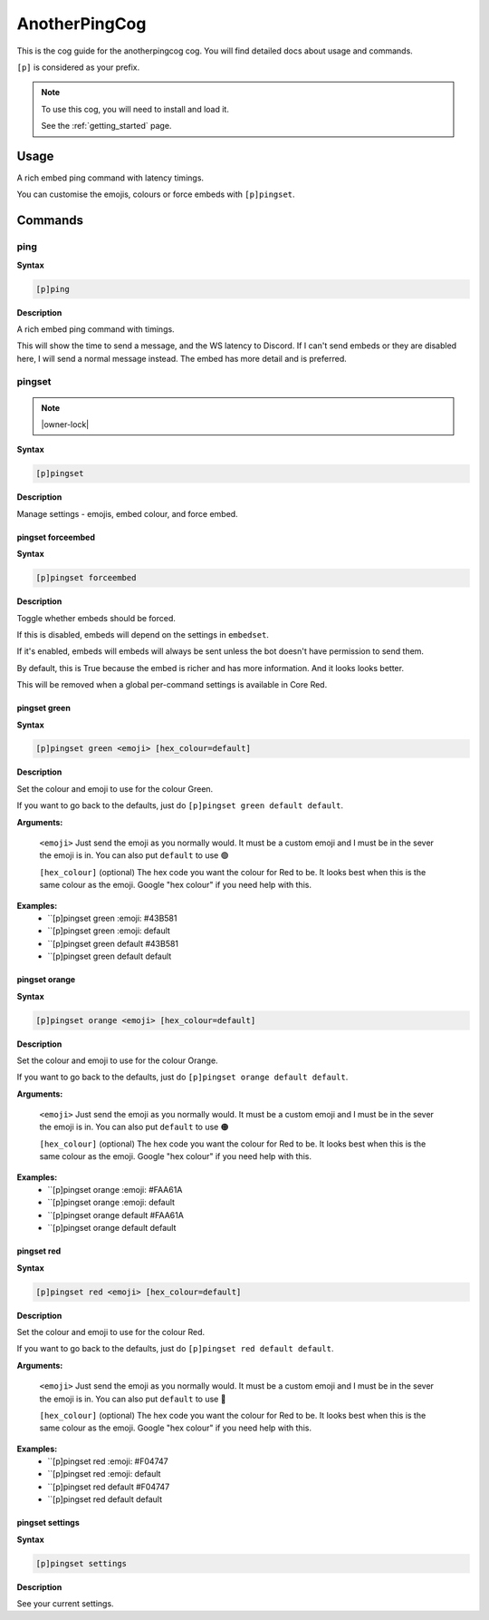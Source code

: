.. _anotherpingcog:

==============
AnotherPingCog
==============

This is the cog guide for the anotherpingcog cog. You will
find detailed docs about usage and commands.

``[p]`` is considered as your prefix.

.. note::

    To use this cog, you will need to install and load it.

    See the :ref:`getting_started` page.

.. _anotherpingcog-usage:

-----
Usage
-----

A rich embed ping command with latency timings.

You can customise the emojis, colours or force embeds with ``[p]pingset``.


.. _anotherpingcog-commands:

--------
Commands
--------

.. _anotherpingcog-command-ping:

^^^^
ping
^^^^

**Syntax**

.. code-block:: none

    [p]ping 

**Description**

A rich embed ping command with timings.

This will show the time to send a message, and the WS latency to Discord.
If I can't send embeds or they are disabled here, I will send a normal message instead.
The embed has more detail and is preferred.

.. _anotherpingcog-command-pingset:

^^^^^^^
pingset
^^^^^^^

.. note:: |owner-lock|

**Syntax**

.. code-block:: none

    [p]pingset 

**Description**

Manage settings - emojis, embed colour, and force embed.

.. _anotherpingcog-command-pingset-forceembed:

""""""""""""""""""
pingset forceembed
""""""""""""""""""

**Syntax**

.. code-block:: none

    [p]pingset forceembed 

**Description**

Toggle whether embeds should be forced.

If this is disabled, embeds will depend on the settings in ``embedset``.

If it's enabled, embeds will embeds will always be sent unless the bot doesn't
have permission to send them.

By default, this is True because the embed is richer and has more information.
And it looks looks better.

This will be removed when a global per-command settings is available in Core Red.

.. _anotherpingcog-command-pingset-green:

"""""""""""""
pingset green
"""""""""""""

**Syntax**

.. code-block:: none

    [p]pingset green <emoji> [hex_colour=default]

**Description**

Set the colour and emoji to use for the colour Green.

If you want to go back to the defaults, just do ``[p]pingset green default default``.

**Arguments:**

    ``<emoji>``
    Just send the emoji as you normally would. It must be a custom emoji and I must
    be in the sever the emoji is in.
    You can also put ``default`` to use 🟢

    ``[hex_colour]`` (optional)
    The hex code you want the colour for Red to be. It looks best when this is the
    same colour as the emoji. Google "hex colour" if you need help with this.

**Examples:**
    - ``[p]pingset green :emoji: #43B581
    - ``[p]pingset green :emoji: default
    - ``[p]pingset green default #43B581
    - ``[p]pingset green default default

.. _anotherpingcog-command-pingset-orange:

""""""""""""""
pingset orange
""""""""""""""

**Syntax**

.. code-block:: none

    [p]pingset orange <emoji> [hex_colour=default]

**Description**

Set the colour and emoji to use for the colour Orange.

If you want to go back to the defaults, just do ``[p]pingset orange default default``.

**Arguments:**

    ``<emoji>``
    Just send the emoji as you normally would. It must be a custom emoji and I must
    be in the sever the emoji is in.
    You can also put ``default`` to use 🟠

    ``[hex_colour]`` (optional)
    The hex code you want the colour for Red to be. It looks best when this is the
    same colour as the emoji. Google "hex colour" if you need help with this.

**Examples:**
    - ``[p]pingset orange :emoji: #FAA61A
    - ``[p]pingset orange :emoji: default
    - ``[p]pingset orange default #FAA61A
    - ``[p]pingset orange default default

.. _anotherpingcog-command-pingset-red:

"""""""""""
pingset red
"""""""""""

**Syntax**

.. code-block:: none

    [p]pingset red <emoji> [hex_colour=default]

**Description**

Set the colour and emoji to use for the colour Red.

If you want to go back to the defaults, just do ``[p]pingset red default default``.

**Arguments:**

    ``<emoji>``
    Just send the emoji as you normally would. It must be a custom emoji and I must
    be in the sever the emoji is in.
    You can also put ``default`` to use 🔴

    ``[hex_colour]`` (optional)
    The hex code you want the colour for Red to be. It looks best when this is the
    same colour as the emoji. Google "hex colour" if you need help with this.

**Examples:**
    - ``[p]pingset red :emoji: #F04747
    - ``[p]pingset red :emoji: default
    - ``[p]pingset red default #F04747
    - ``[p]pingset red default default

.. _anotherpingcog-command-pingset-settings:

""""""""""""""""
pingset settings
""""""""""""""""

**Syntax**

.. code-block:: none

    [p]pingset settings 

**Description**

See your current settings.
